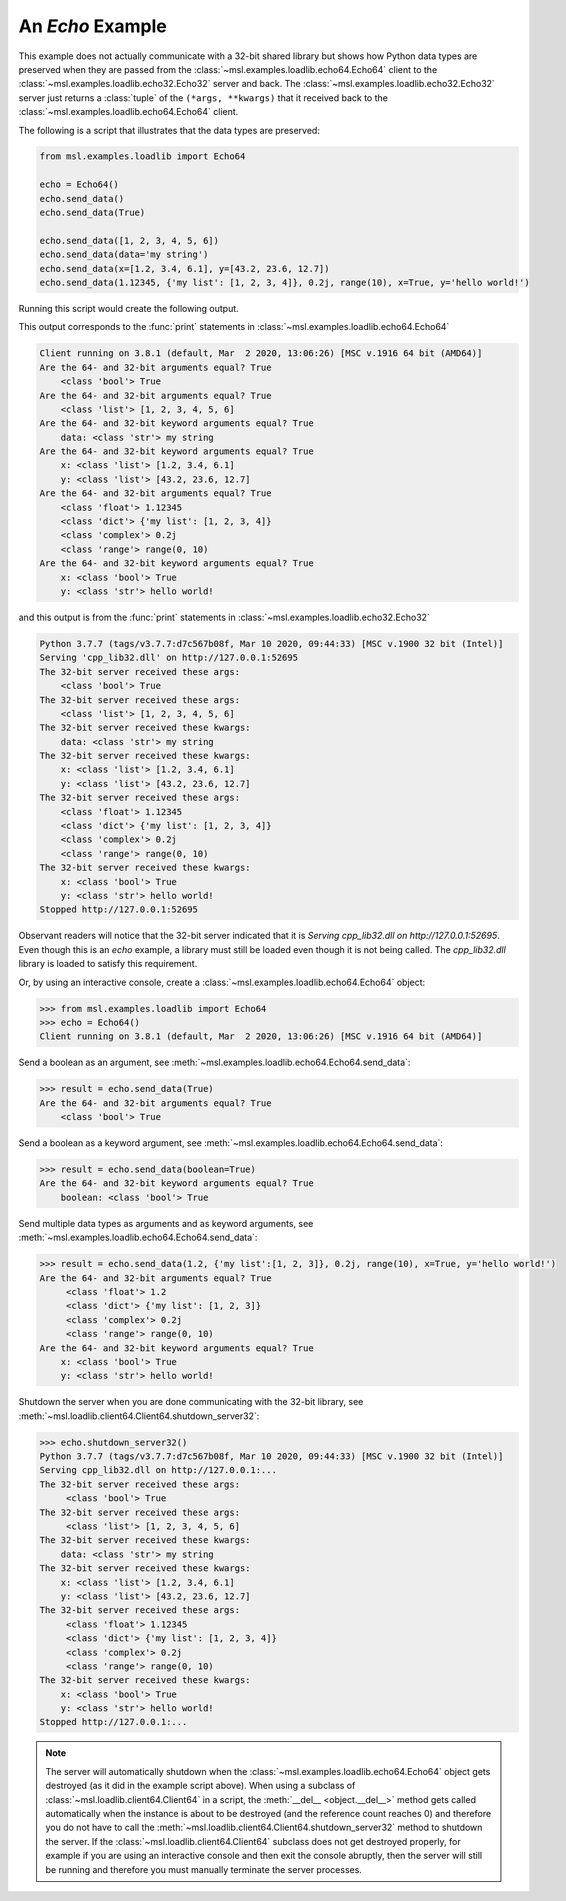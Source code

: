 .. _tutorial_echo:

=================
An *Echo* Example
=================

This example does not actually communicate with a 32-bit shared library but shows how Python data types
are preserved when they are passed from the :class:`~msl.examples.loadlib.echo64.Echo64` client to the
:class:`~msl.examples.loadlib.echo32.Echo32` server and back. The :class:`~msl.examples.loadlib.echo32.Echo32`
server just returns a :class:`tuple` of the ``(*args, **kwargs)`` that it received back to the
:class:`~msl.examples.loadlib.echo64.Echo64` client.

The following is a script that illustrates that the data types are preserved:

.. code-block:: python

   from msl.examples.loadlib import Echo64

   echo = Echo64()
   echo.send_data()
   echo.send_data(True)

   echo.send_data([1, 2, 3, 4, 5, 6])
   echo.send_data(data='my string')
   echo.send_data(x=[1.2, 3.4, 6.1], y=[43.2, 23.6, 12.7])
   echo.send_data(1.12345, {'my list': [1, 2, 3, 4]}, 0.2j, range(10), x=True, y='hello world!')

Running this script would create the following output.

This output corresponds to the :func:`print` statements in :class:`~msl.examples.loadlib.echo64.Echo64`

.. code-block:: console

    Client running on 3.8.1 (default, Mar  2 2020, 13:06:26) [MSC v.1916 64 bit (AMD64)]
    Are the 64- and 32-bit arguments equal? True
        <class 'bool'> True
    Are the 64- and 32-bit arguments equal? True
        <class 'list'> [1, 2, 3, 4, 5, 6]
    Are the 64- and 32-bit keyword arguments equal? True
        data: <class 'str'> my string
    Are the 64- and 32-bit keyword arguments equal? True
        x: <class 'list'> [1.2, 3.4, 6.1]
        y: <class 'list'> [43.2, 23.6, 12.7]
    Are the 64- and 32-bit arguments equal? True
        <class 'float'> 1.12345
        <class 'dict'> {'my list': [1, 2, 3, 4]}
        <class 'complex'> 0.2j
        <class 'range'> range(0, 10)
    Are the 64- and 32-bit keyword arguments equal? True
        x: <class 'bool'> True
        y: <class 'str'> hello world!

and this output is from the :func:`print` statements in :class:`~msl.examples.loadlib.echo32.Echo32`

.. code-block:: console

    Python 3.7.7 (tags/v3.7.7:d7c567b08f, Mar 10 2020, 09:44:33) [MSC v.1900 32 bit (Intel)]
    Serving 'cpp_lib32.dll' on http://127.0.0.1:52695
    The 32-bit server received these args:
        <class 'bool'> True
    The 32-bit server received these args:
        <class 'list'> [1, 2, 3, 4, 5, 6]
    The 32-bit server received these kwargs:
        data: <class 'str'> my string
    The 32-bit server received these kwargs:
        x: <class 'list'> [1.2, 3.4, 6.1]
        y: <class 'list'> [43.2, 23.6, 12.7]
    The 32-bit server received these args:
        <class 'float'> 1.12345
        <class 'dict'> {'my list': [1, 2, 3, 4]}
        <class 'complex'> 0.2j
        <class 'range'> range(0, 10)
    The 32-bit server received these kwargs:
        x: <class 'bool'> True
        y: <class 'str'> hello world!
    Stopped http://127.0.0.1:52695

Observant readers will notice that the 32-bit server indicated that it is
*Serving cpp_lib32.dll on http://127.0.0.1:52695*. Even though this is an *echo* example, a library must
still be loaded even though it is not being called. The *cpp_lib32.dll* library is loaded to satisfy
this requirement.

Or, by using an interactive console, create a :class:`~msl.examples.loadlib.echo64.Echo64` object:

.. code-block:: pycon

   >>> from msl.examples.loadlib import Echo64
   >>> echo = Echo64()
   Client running on 3.8.1 (default, Mar  2 2020, 13:06:26) [MSC v.1916 64 bit (AMD64)]

Send a boolean as an argument, see :meth:`~msl.examples.loadlib.echo64.Echo64.send_data`:

.. code-block:: pycon

   >>> result = echo.send_data(True)
   Are the 64- and 32-bit arguments equal? True
       <class 'bool'> True

Send a boolean as a keyword argument, see :meth:`~msl.examples.loadlib.echo64.Echo64.send_data`:

.. code-block:: pycon

   >>> result = echo.send_data(boolean=True)
   Are the 64- and 32-bit keyword arguments equal? True
       boolean: <class 'bool'> True

Send multiple data types as arguments and as keyword arguments, see
:meth:`~msl.examples.loadlib.echo64.Echo64.send_data`:

.. code-block:: pycon

   >>> result = echo.send_data(1.2, {'my list':[1, 2, 3]}, 0.2j, range(10), x=True, y='hello world!')
   Are the 64- and 32-bit arguments equal? True
        <class 'float'> 1.2
        <class 'dict'> {'my list': [1, 2, 3]}
        <class 'complex'> 0.2j
        <class 'range'> range(0, 10)
   Are the 64- and 32-bit keyword arguments equal? True
       x: <class 'bool'> True
       y: <class 'str'> hello world!

Shutdown the server when you are done communicating with the 32-bit library, see
:meth:`~msl.loadlib.client64.Client64.shutdown_server32`:

.. code-block:: pycon

   >>> echo.shutdown_server32()
   Python 3.7.7 (tags/v3.7.7:d7c567b08f, Mar 10 2020, 09:44:33) [MSC v.1900 32 bit (Intel)]
   Serving cpp_lib32.dll on http://127.0.0.1:...
   The 32-bit server received these args:
        <class 'bool'> True
   The 32-bit server received these args:
        <class 'list'> [1, 2, 3, 4, 5, 6]
   The 32-bit server received these kwargs:
       data: <class 'str'> my string
   The 32-bit server received these kwargs:
       x: <class 'list'> [1.2, 3.4, 6.1]
       y: <class 'list'> [43.2, 23.6, 12.7]
   The 32-bit server received these args:
        <class 'float'> 1.12345
        <class 'dict'> {'my list': [1, 2, 3, 4]}
        <class 'complex'> 0.2j
        <class 'range'> range(0, 10)
   The 32-bit server received these kwargs:
       x: <class 'bool'> True
       y: <class 'str'> hello world!
   Stopped http://127.0.0.1:...

.. note::
   The server will automatically shutdown when the :class:`~msl.examples.loadlib.echo64.Echo64`
   object gets destroyed (as it did in the example script above). When using a subclass of
   :class:`~msl.loadlib.client64.Client64` in a script, the :meth:`__del__ <object.__del__>` method
   gets called automatically when the instance is about to be destroyed (and the reference count
   reaches 0) and therefore you do not have to call the
   :meth:`~msl.loadlib.client64.Client64.shutdown_server32` method to shutdown the server.
   If the :class:`~msl.loadlib.client64.Client64` subclass does not get destroyed properly, for
   example if you are using an interactive console and then exit the console abruptly, then the server
   will still be running and therefore you must manually terminate the server processes.
